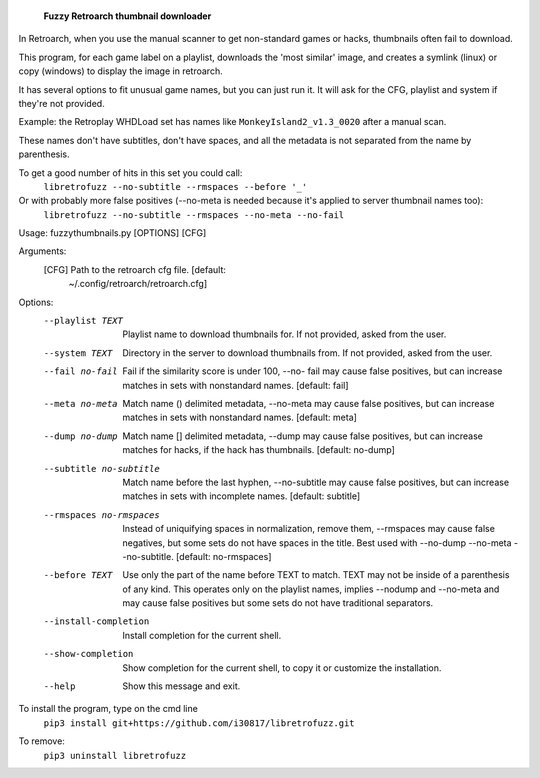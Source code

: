   **Fuzzy Retroarch thumbnail downloader**

In Retroarch, when you use the manual scanner to get non-standard games or hacks, thumbnails often fail to download. 

This program, for each game label on a playlist, downloads the 'most similar' image, and creates a symlink (linux) or copy (windows) to display the image in retroarch.

It has several options to fit unusual game names, but you can just run it. It will ask for the CFG, playlist and system if they're not provided.

Example: the Retroplay WHDLoad set has names like ``MonkeyIsland2_v1.3_0020`` after a manual scan.

These names don't have subtitles, don't have spaces, and all the metadata is not separated from the name by parenthesis.

To get a good number of hits in this set you could call:
 ``libretrofuzz --no-subtitle --rmspaces --before '_'``

Or with probably more false positives (--no-meta is needed because it's applied to server thumbnail names too):
 ``libretrofuzz --no-subtitle --rmspaces --no-meta --no-fail``


Usage: fuzzythumbnails.py [OPTIONS] [CFG]

Arguments:
  [CFG]  Path to the retroarch cfg file.  [default:
         ~/.config/retroarch/retroarch.cfg]

Options:
  --playlist TEXT             Playlist name to download thumbnails for.
                              If not provided, asked from the user.
  --system TEXT               Directory in the server to download thumbnails
                              from. If not provided, asked from the user.
  --fail no-fail              Fail if the similarity score is under 100, --no-
                              fail may cause false positives, but can increase
                              matches in sets with nonstandard names.
                              [default: fail]
  --meta no-meta              Match name () delimited metadata, --no-meta may
                              cause false positives, but can increase matches
                              in sets with nonstandard names.  [default: meta]
  --dump no-dump              Match name [] delimited metadata, --dump may
                              cause false positives, but can increase matches
                              for hacks, if the hack has thumbnails.
                              [default: no-dump]
  --subtitle no-subtitle      Match name before the last hyphen, --no-subtitle
                              may cause false positives, but can increase
                              matches in sets with incomplete names.
                              [default: subtitle]
  --rmspaces no-rmspaces      Instead of uniquifying spaces in normalization,
                              remove them, --rmspaces may cause false
                              negatives, but some sets do not have spaces in
                              the title. Best used with --no-dump --no-meta
                              --no-subtitle.  [default: no-rmspaces]
  --before TEXT               Use only the part of the name before TEXT to
                              match. TEXT may not be inside of a parenthesis
                              of any kind. This operates only on the playlist
                              names, implies --nodump and --no-meta and may
                              cause false positives but some sets do not have
                              traditional separators.
  --install-completion        Install completion for the current shell.
  --show-completion           Show completion for the current shell, to copy
                              it or customize the installation.
  --help                      Show this message and exit.


To install the program, type on the cmd line
 ``pip3 install git+https://github.com/i30817/libretrofuzz.git``

To remove:
 ``pip3 uninstall libretrofuzz``
